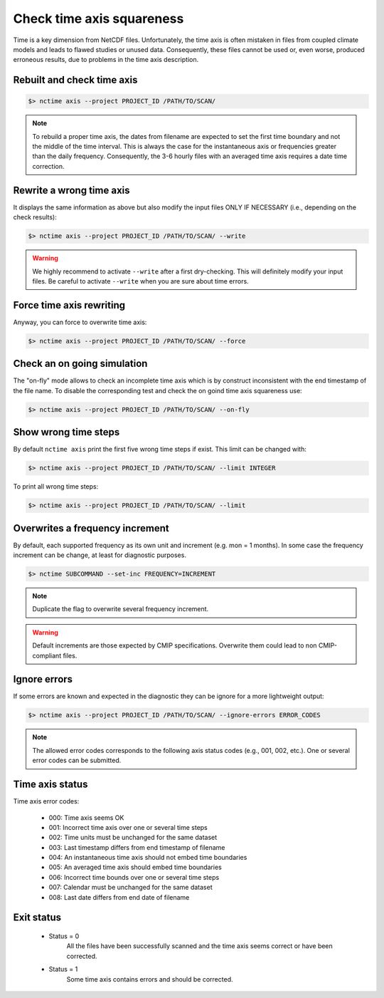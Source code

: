 .. _axis:


Check time axis squareness
==========================

Time is a key dimension from NetCDF files. Unfortunately, the time axis is often mistaken in files from coupled climate models and leads to flawed studies or
unused data. Consequently, these files cannot be used or, even worse, produced erroneous results, due to problems in the
time axis description.

Rebuilt and check time axis
***************************

.. code-block:: bash

    $> nctime axis --project PROJECT_ID /PATH/TO/SCAN/

.. note:: To rebuild a proper time axis, the dates from filename are expected to set the first time boundary and
    not the middle of the time interval. This is always the case for the instantaneous axis or frequencies
    greater than the daily frequency. Consequently, the 3-6 hourly files with an averaged time axis requires a
    date time correction.

Rewrite a wrong time axis
*************************

It displays the same information as above but also modify the input files ONLY IF NECESSARY (i.e., depending on the
check results):

.. code-block:: bash

   $> nctime axis --project PROJECT_ID /PATH/TO/SCAN/ --write

.. warning:: We highly recommend to activate ``--write`` after a first dry-checking. This will definitely modify
    your input files. Be careful to activate ``--write`` when you are sure about time errors.

Force time axis rewriting
*************************

Anyway, you can force to overwrite time axis:

.. code-block:: bash

   $> nctime axis --project PROJECT_ID /PATH/TO/SCAN/ --force

Check an on going simulation
****************************

The "on-fly" mode allows to check an incomplete time axis which is by construct inconsistent with the end timestamp of the file name.
To disable the corresponding test and check the on goind time axis squareness use:

.. code-block:: bash

   $> nctime axis --project PROJECT_ID /PATH/TO/SCAN/ --on-fly

Show wrong time steps
*********************

By default ``nctime axis`` print the first five wrong time steps if exist. This limit can be changed with:

.. code-block:: bash

   $> nctime axis --project PROJECT_ID /PATH/TO/SCAN/ --limit INTEGER

To print all wrong time steps:

.. code-block:: bash

   $> nctime axis --project PROJECT_ID /PATH/TO/SCAN/ --limit

Overwrites a frequency increment
********************************

By default, each supported frequency as its own unit and increment (e.g. mon = 1 months). In some case the frequency
increment can be change, at least for diagnostic purposes.

.. code-block:: bash

    $> nctime SUBCOMMAND --set-inc FREQUENCY=INCREMENT

.. note::
    Duplicate the flag to overwrite several frequency increment.

.. warning::
    Default increments are those expected by CMIP specifications. Overwrite them could lead to non CMIP-compliant files.

Ignore errors
*************

If some errors are known and expected in the diagnostic they can be ignore for a more lightweight output:

.. code-block:: bash

   $> nctime axis --project PROJECT_ID /PATH/TO/SCAN/ --ignore-errors ERROR_CODES


.. note::  The allowed error codes corresponds to the following axis status codes (e.g., 001, 002, etc.). One or
    several error codes can be submitted.

Time axis status
****************

Time axis error codes:

 * 000: Time axis seems OK
 * 001: Incorrect time axis over one or several time steps
 * 002: Time units must be unchanged for the same dataset
 * 003: Last timestamp differs from end timestamp of filename
 * 004: An instantaneous time axis should not embed time boundaries
 * 005: An averaged time axis should embed time boundaries
 * 006: Incorrect time bounds over one or several time steps
 * 007: Calendar must be unchanged for the same dataset
 * 008: Last date differs from end date of filename

Exit status
***********

 * Status = 0
    All the files have been successfully scanned and the time axis seems correct or have been corrected.
 * Status = 1
    Some time axis contains errors and should be corrected.
